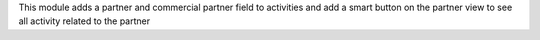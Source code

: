This module adds a partner and commercial partner field to activities
and add a smart button on the partner view to see all activity related
to the partner
